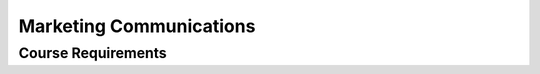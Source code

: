 Marketing Communications
=========================

Course Requirements
--------------------
======== ========= =========================================================
Subject  Number    Description
=======  ========= =========================================================
Magt      131       Management Concepts
Comm      211       Media & Public Relations Writing
Comm      223       Principles of Public Relations
Econ      250       Introduction to Business Analytics
Mktg      234       Marketing
Mktg      341       Digital Marketing Strategies
Comm      221       Skill Elective
Comm      301       Concept Elective
Comm      155       Practicum
Comm      319       Internship
Comm      365       Senior Seminar in Marketing Communication
=======  ========= =========================================================
